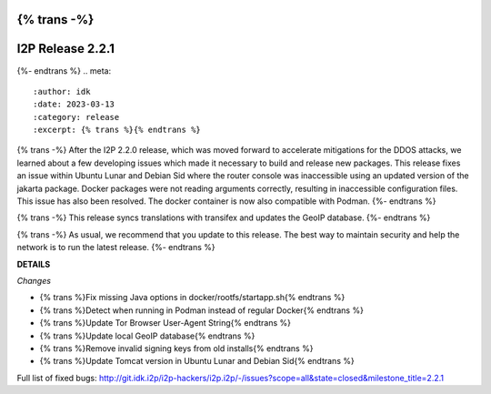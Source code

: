{% trans -%}
=================
I2P Release 2.2.1
=================
{%- endtrans %}
.. meta::
    :author: idk
    :date: 2023-03-13
    :category: release
    :excerpt: {% trans %}{% endtrans %}

{% trans -%}
After the I2P 2.2.0 release, which was moved forward to accelerate mitigations for the DDOS attacks, we learned about a few developing issues which made it necessary to build and release new packages.
This release fixes an issue within Ubuntu Lunar and Debian Sid where the router console was inaccessible using an updated version of the jakarta package.
Docker packages were not reading arguments correctly, resulting in inaccessible configuration files.
This issue has also been resolved.
The docker container is now also compatible with Podman.
{%- endtrans %}

{% trans -%}
This release syncs translations with transifex and updates the GeoIP database.
{%- endtrans %}

{% trans -%}
As usual, we recommend that you update to this release.
The best way to maintain security and help the network is to run the latest release.
{%- endtrans %}

**DETAILS**

*Changes*

- {% trans %}Fix missing Java options in docker/rootfs/startapp.sh{% endtrans %}
- {% trans %}Detect when running in Podman instead of regular Docker{% endtrans %}
- {% trans %}Update Tor Browser User-Agent String{% endtrans %}
- {% trans %}Update local GeoIP database{% endtrans %}
- {% trans %}Remove invalid signing keys from old installs{% endtrans %}
- {% trans %}Update Tomcat version in Ubuntu Lunar and Debian Sid{% endtrans %}

Full list of fixed bugs: http://git.idk.i2p/i2p-hackers/i2p.i2p/-/issues?scope=all&state=closed&milestone_title=2.2.1